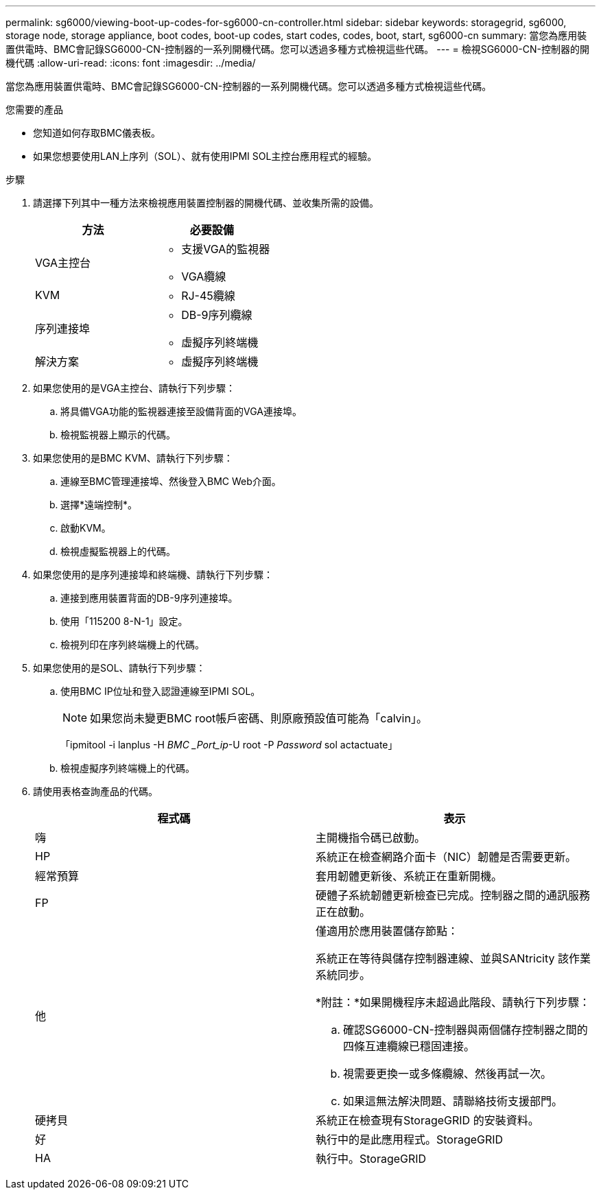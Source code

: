 ---
permalink: sg6000/viewing-boot-up-codes-for-sg6000-cn-controller.html 
sidebar: sidebar 
keywords: storagegrid, sg6000, storage node, storage appliance, boot codes, boot-up codes, start codes, codes, boot, start, sg6000-cn 
summary: 當您為應用裝置供電時、BMC會記錄SG6000-CN-控制器的一系列開機代碼。您可以透過多種方式檢視這些代碼。 
---
= 檢視SG6000-CN-控制器的開機代碼
:allow-uri-read: 
:icons: font
:imagesdir: ../media/


[role="lead"]
當您為應用裝置供電時、BMC會記錄SG6000-CN-控制器的一系列開機代碼。您可以透過多種方式檢視這些代碼。

.您需要的產品
* 您知道如何存取BMC儀表板。
* 如果您想要使用LAN上序列（SOL）、就有使用IPMI SOL主控台應用程式的經驗。


.步驟
. 請選擇下列其中一種方法來檢視應用裝置控制器的開機代碼、並收集所需的設備。
+
|===
| 方法 | 必要設備 


 a| 
VGA主控台
 a| 
** 支援VGA的監視器
** VGA纜線




 a| 
KVM
 a| 
** RJ-45纜線




 a| 
序列連接埠
 a| 
** DB-9序列纜線
** 虛擬序列終端機




 a| 
解決方案
 a| 
** 虛擬序列終端機


|===
. 如果您使用的是VGA主控台、請執行下列步驟：
+
.. 將具備VGA功能的監視器連接至設備背面的VGA連接埠。
.. 檢視監視器上顯示的代碼。


. 如果您使用的是BMC KVM、請執行下列步驟：
+
.. 連線至BMC管理連接埠、然後登入BMC Web介面。
.. 選擇*遠端控制*。
.. 啟動KVM。
.. 檢視虛擬監視器上的代碼。


. 如果您使用的是序列連接埠和終端機、請執行下列步驟：
+
.. 連接到應用裝置背面的DB-9序列連接埠。
.. 使用「115200 8-N-1」設定。
.. 檢視列印在序列終端機上的代碼。


. 如果您使用的是SOL、請執行下列步驟：
+
.. 使用BMC IP位址和登入認證連線至IPMI SOL。
+

NOTE: 如果您尚未變更BMC root帳戶密碼、則原廠預設值可能為「calvin」。



+
「ipmitool -i lanplus -H _BMC _Port_ip_-U root -P _Password_ sol actactuate」

+
.. 檢視虛擬序列終端機上的代碼。


. 請使用表格查詢產品的代碼。
+
|===
| 程式碼 | 表示 


 a| 
嗨
 a| 
主開機指令碼已啟動。



 a| 
HP
 a| 
系統正在檢查網路介面卡（NIC）韌體是否需要更新。



 a| 
經常預算
 a| 
套用韌體更新後、系統正在重新開機。



 a| 
FP
 a| 
硬體子系統韌體更新檢查已完成。控制器之間的通訊服務正在啟動。



 a| 
他
 a| 
僅適用於應用裝置儲存節點：

系統正在等待與儲存控制器連線、並與SANtricity 該作業系統同步。

*附註：*如果開機程序未超過此階段、請執行下列步驟：

.. 確認SG6000-CN-控制器與兩個儲存控制器之間的四條互連纜線已穩固連接。
.. 視需要更換一或多條纜線、然後再試一次。
.. 如果這無法解決問題、請聯絡技術支援部門。




 a| 
硬拷貝
 a| 
系統正在檢查現有StorageGRID 的安裝資料。



 a| 
好
 a| 
執行中的是此應用程式。StorageGRID



 a| 
HA
 a| 
執行中。StorageGRID

|===

